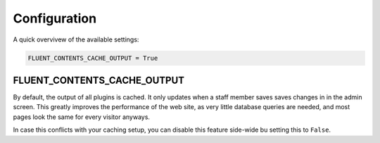 .. _configuration:

Configuration
=============

A quick overvivew of the available settings:

.. code-block:: python

    FLUENT_CONTENTS_CACHE_OUTPUT = True

.. _FLUENT_CONTENTS_CACHE_OUTPUT:

FLUENT_CONTENTS_CACHE_OUTPUT
~~~~~~~~~~~~~~~~~~~~~~~~~~~~

By default, the output of all plugins is cached.
It only updates when a staff member saves saves changes in in the admin screen.
This greatly improves the performance of the web site, as very little database queries are needed,
and most pages look the same for every visitor anyways.

In case this conflicts with your caching setup,
you can disable this feature side-wide bu setting this to ``False``.
